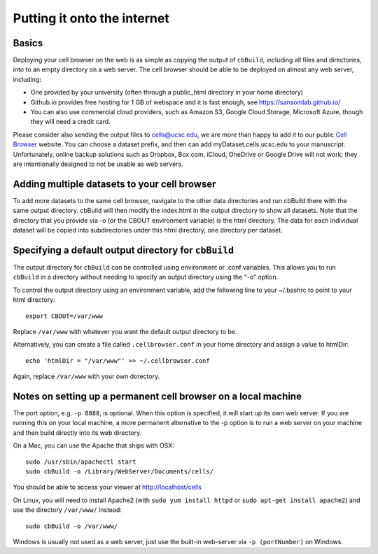 Putting it onto the internet
----------------------------

Basics
^^^^

Deploying your cell browser on the web is as simple as copying the output of ``cbBuild``,
including all files and directories, into to an empty directory on a web 
server. The cell browser should be able to be deployed on almost any web server, including:

* One provided by your university (often through a public_html directory in your home directory)
* Github.io provides free hosting for 1 GB of webspace and it is fast enough, see https://sansomlab.github.io/
* You can also use commercial cloud providers, such as Amazon S3, Google Cloud Storage, Microsoft Azure, though they will need a credit card.

Please consider also sending the output files to cells@ucsc.edu, 
we are more than happy to add it to our public `Cell Browser <cells.ucsc.edu>`_ website.
You can choose a dataset prefix, and then can add myDataset.cells.ucsc.edu to your manuscript.
Unfortunately, online backup solutions such as Dropbox, Box.com, iCloud, OneDrive or Google
Drive will not work; they are intentionally designed to not be usable as web servers.

Adding multiple datasets to your cell browser
^^^^^

To add more datasets to the same cell browser, navigate to the other data directories and run cbBuild
there with the same output directory. cbBuild will then modify the index.html
in the output directory to show all datasets. Note that the directory that you
provide via -o (or the CBOUT environment variable) is the html directory. The
data for each individual dataset will be copied into subdirectories under this
html directory, one directory per dataset.

Specifying a default output directory for ``cbBuild``
^^^^^

The output directory for ``cbBuild`` can be controlled using environment or .conf variables. 
This allows you to run ``cbBuild`` in a directory without needing to specify an output
directory using the "-o" option.

To control the output directory using an environment variable, add the following line to
your ~/.bashrc to point to your html directory::
 
    export CBOUT=/var/www

Replace ``/var/www`` with whatever you want the default output directory to be.

Alternatively, you can create a file called ``.cellbrowser.conf`` in your home directory
and assign a value to htmlDir::

    echo 'htmlDir = "/var/www"' >> ~/.cellbrowser.conf


Again, replace ``/var/www`` with your own dorectory. 

Notes on setting up a permanent cell browser on a local machine
^^^^^^

The port option, e.g. ``-p 8888``, is optional. When this option is specified,
it will start up its own web server. If you are running this on your local machine,
a more permanent alternative to the -p option is to run a web server on your machine
and then build directly into its web directory.

On a Mac, you can use the Apache that ships with OSX::

    sudo /usr/sbin/apachectl start
    sudo cbBuild -o /Library/WebServer/Documents/cells/

You should be able to access your viewer at http://localhost/cells

On Linux, you will need to install Apache2 (with ``sudo yum install httpd``
or ``sudo apt-get install apache2``) and use the directory ``/var/www/`` instead::

    sudo cbBuild -o /var/www/

Windows is usually not used as a web server, just use the built-in web-server via ``-p (portNumber)`` on Windows.
